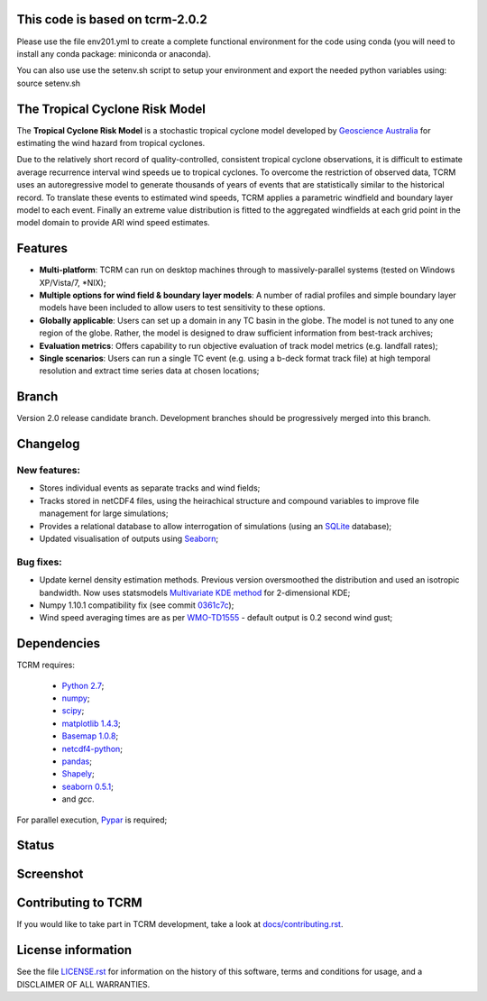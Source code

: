 This code is based on tcrm-2.0.2
================================

Please use the file env201.yml to create a complete functional environment for the code using conda (you will need to install any conda package: miniconda or anaconda).

You can also use use the setenv.sh script to setup your environment and export the needed python variables using: source setenv.sh


The Tropical Cyclone Risk Model
===============================

The **Tropical Cyclone Risk Model** is a stochastic tropical cyclone
model developed by `Geoscience Australia <http://www.ga.gov.au>`_ for estimating the wind hazard from tropical cyclones.

Due to the relatively short record of quality-controlled, consistent
tropical cyclone observations, it is difficult to estimate average
recurrence interval wind speeds ue to tropical cyclones. To overcome
the restriction of observed data, TCRM uses an autoregressive model to
generate thousands of years of events that are statistically similar
to the historical record. To translate these events to estimated wind
speeds, TCRM applies a parametric windfield and boundary layer model
to each event. Finally an extreme value distribution is fitted to the
aggregated windfields at each grid point in the model domain to
provide ARI wind speed estimates.


Features
========
* **Multi-platform**: TCRM can run on desktop machines through to massively-parallel systems (tested on Windows XP/Vista/7, \*NIX);
* **Multiple options for wind field & boundary layer models**: A number of radial profiles and simple boundary layer models have been included to allow users to test sensitivity to these options.
* **Globally applicable**: Users can set up a domain in any TC basin in the globe. The model is not tuned to any one region of the globe. Rather, the model is designed to draw sufficient information from best-track archives;
* **Evaluation metrics**: Offers capability to run objective evaluation of track model metrics (e.g. landfall rates);
* **Single scenarios**: Users can run a single TC event (e.g. using a b-deck format track file) at high temporal resolution and extract time series data at chosen locations;

Branch
======

Version 2.0 release candidate branch. Development branches should be progressively merged into this branch. 

Changelog
=========

New features:
-------------

* Stores individual events as separate tracks and wind fields;
* Tracks stored in netCDF4 files, using the heirachical structure and compound variables to improve file management for large simulations;
* Provides a relational database to allow interrogation of simulations (using an `SQLite <http://www.sqlite.org>`_ database);
* Updated visualisation of outputs using `Seaborn <http://stanford.edu/~mwaskom/software/seaborn/index.html>`_; 

Bug fixes:
----------

* Update kernel density estimation methods. Previous version oversmoothed the distribution and used an isotropic bandwidth. Now uses statsmodels `Multivariate KDE method <http://statsmodels.sourceforge.net/stable/generated/statsmodels.nonparametric.kernel_density.KDEMultivariate.html>`_ for 2-dimensional KDE;
* Numpy 1.10.1 compatibility fix (see commit `0361c7c <https://github.com/GeoscienceAustralia/tcrm/commit/0361c7c1ffcc230d767ba2905a693df53156ed98>`_);
* Wind speed averaging times are as per `WMO-TD1555 <http://www.wmo.int/pages/prog/www/tcp/documents/WMO_TD_1555_en.pdf>`_ - default output is 0.2 second wind gust;



Dependencies
============

TCRM requires:

 * `Python 2.7 <https://www.python.org/>`_;
 * `numpy <http://www.numpy.org/>`_; 
 * `scipy <http://www.scipy.org/>`_;
 * `matplotlib 1.4.3 <http://matplotlib.org/>`_; 
 * `Basemap 1.0.8 <http://matplotlib.org/basemap/index.html>`_; 
 * `netcdf4-python <https://code.google.com/p/netcdf4-python/>`_; 
 * `pandas <http://pandas.pydata.org/>`_; 
 * `Shapely <https://github.com/Toblerity/Shapely>`_; 
 * `seaborn 0.5.1 <http://stanford.edu/~mwaskom/software/seaborn/index.html>`_;
 * and `gcc`.  

For parallel execution, `Pypar <http://github.com/daleroberts/pypar>`_ is required;

Status
======

.. image:: https://travis-ci.org/GeoscienceAustralia/tcrm.svg?branch=v2.0
    :target: https://travis-ci.org/GeoscienceAustralia/tcrm
    :alt: Build status


.. image:: https://coveralls.io/repos/GeoscienceAustralia/tcrm/badge.svg?branch=v2.0
  :target: https://coveralls.io/r/GeoscienceAustralia/tcrm?branch=v2.0
  :alt: Test coverage

    
.. image:: https://landscape.io/github/GeoscienceAustralia/tcrm/v2.0/landscape.svg?style=flat
    :target: https://landscape.io/github/GeoscienceAustralia/tcrm/v2.0
    :alt: Code Health

Screenshot
==========

.. image:: https://rawgithub.com/GeoscienceAustralia/tcrm/master/docs/screenshot.png

Contributing to TCRM
====================

If you would like to take part in TCRM development, take a look at `docs/contributing.rst <https://github.com/GeoscienceAustralia/tcrm/blob/master/docs/contributing.rst>`_.

License information
===================

See the file `LICENSE.rst <https://github.com/GeoscienceAustralia/tcrm/blob/master/LICENSE.rst>`_ 
for information on the history of this software, terms and conditions for usage,
and a DISCLAIMER OF ALL WARRANTIES.
